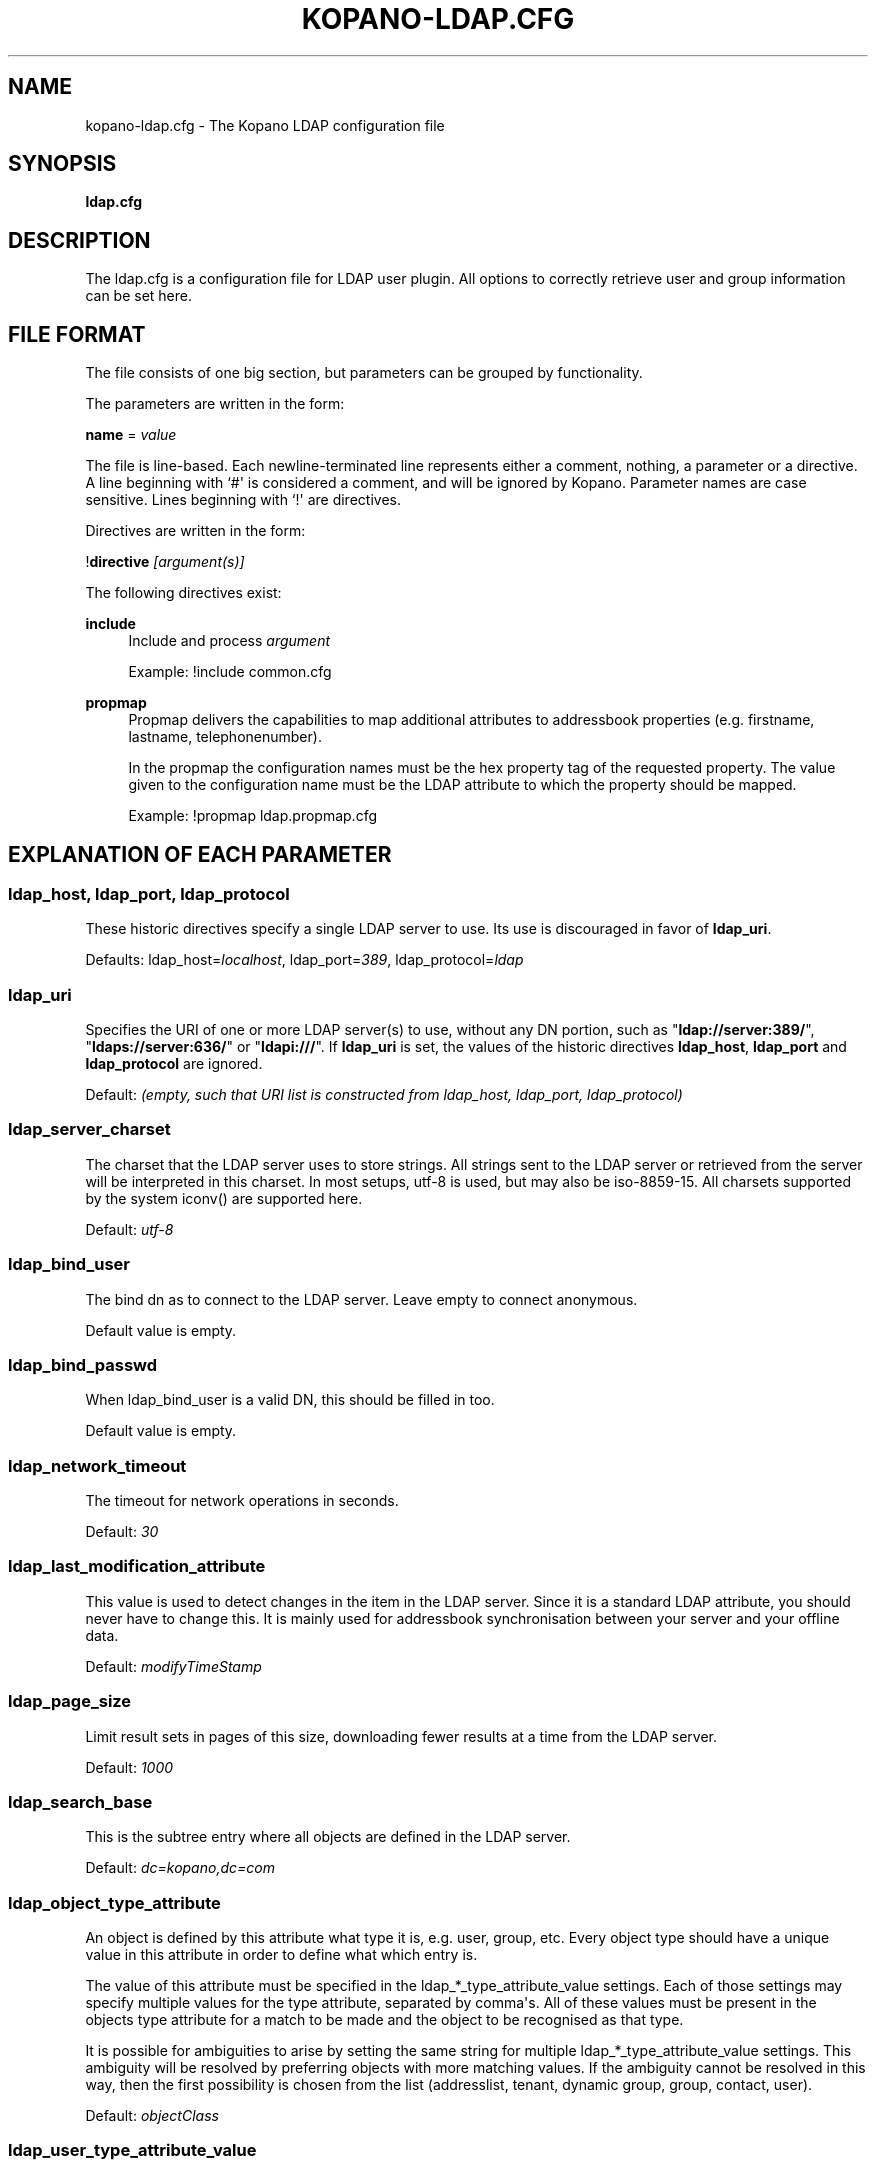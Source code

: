 '\" t
.\"     Title: kopano-ldap.cfg
.\"    Author: [see the "Author" section]
.\" Generator: DocBook XSL Stylesheets v1.79.1 <http://docbook.sf.net/>
.\"      Date: November 2016
.\"    Manual: Kopano Core user reference
.\"    Source: Kopano 8
.\"  Language: English
.\"
.TH "KOPANO\-LDAP.CFG" "5" "November 2016" "Kopano 8" "Kopano Core user reference"
.\" -----------------------------------------------------------------
.\" * Define some portability stuff
.\" -----------------------------------------------------------------
.\" ~~~~~~~~~~~~~~~~~~~~~~~~~~~~~~~~~~~~~~~~~~~~~~~~~~~~~~~~~~~~~~~~~
.\" http://bugs.debian.org/507673
.\" http://lists.gnu.org/archive/html/groff/2009-02/msg00013.html
.\" ~~~~~~~~~~~~~~~~~~~~~~~~~~~~~~~~~~~~~~~~~~~~~~~~~~~~~~~~~~~~~~~~~
.ie \n(.g .ds Aq \(aq
.el       .ds Aq '
.\" -----------------------------------------------------------------
.\" * set default formatting
.\" -----------------------------------------------------------------
.\" disable hyphenation
.nh
.\" disable justification (adjust text to left margin only)
.ad l
.\" -----------------------------------------------------------------
.\" * MAIN CONTENT STARTS HERE *
.\" -----------------------------------------------------------------
.SH "NAME"
kopano-ldap.cfg \- The Kopano LDAP configuration file
.SH "SYNOPSIS"
.PP
\fBldap.cfg\fR
.SH "DESCRIPTION"
.PP
The
ldap.cfg
is a configuration file for LDAP user plugin. All options to correctly retrieve user and group information can be set here.
.SH "FILE FORMAT"
.PP
The file consists of one big section, but parameters can be grouped by functionality.
.PP
The parameters are written in the form:
.PP
\fBname\fR
=
\fIvalue\fR
.PP
The file is line\-based. Each newline\-terminated line represents either a comment, nothing, a parameter or a directive. A line beginning with `#\*(Aq is considered a comment, and will be ignored by Kopano. Parameter names are case sensitive. Lines beginning with `!\*(Aq are directives.
.PP
Directives are written in the form:
.PP
!\fBdirective\fR
\fI[argument(s)] \fR
.PP
The following directives exist:
.PP
\fBinclude\fR
.RS 4
Include and process
\fIargument\fR
.PP
Example: !include common.cfg
.RE
.PP
\fBpropmap\fR
.RS 4
Propmap delivers the capabilities to map additional attributes to addressbook properties (e.g. firstname, lastname, telephonenumber).
.PP
In the propmap the configuration names must be the hex property tag of the requested property. The value given to the configuration name must be the LDAP attribute to which the property should be mapped.
.PP
Example: !propmap ldap.propmap.cfg
.RE
.SH "EXPLANATION OF EACH PARAMETER"
.SS ldap_host, ldap_port, ldap_protocol
.PP
These historic directives specify a single LDAP server to use. Its use
is discouraged in favor of \fBldap_uri\fP.
.PP
Defaults: ldap_host=\fIlocalhost\fP, ldap_port=\fI389\fP,
ldap_protocol=\fIldap\fP
.SS ldap_uri
.PP
Specifies the URI of one or more LDAP server(s) to use, without any DN portion,
such as "\fBldap://server:389/\fP", "\fBldaps://server:636/\fP" or
"\fBldapi:///\fP". If \fBldap_uri\fP is set, the values of the historic
directives \fBldap_host\fP, \fBldap_port\fP and \fBldap_protocol\fP are
ignored.
.PP
Default: \fI(empty, such that URI list is constructed from ldap_host, ldap_port,
ldap_protocol)\fP
.SS ldap_server_charset
.PP
The charset that the LDAP server uses to store strings. All strings sent to the LDAP server or retrieved from the server will be interpreted in this charset. In most setups, utf\-8 is used, but may also be iso\-8859\-15. All charsets supported by the system iconv() are supported here.
.PP
Default:
\fIutf\-8\fR
.SS ldap_bind_user
.PP
The bind dn as to connect to the LDAP server. Leave empty to connect anonymous.
.PP
Default value is empty.
.SS ldap_bind_passwd
.PP
When ldap_bind_user is a valid DN, this should be filled in too.
.PP
Default value is empty.
.SS ldap_network_timeout
.PP
The timeout for network operations in seconds.
.PP
Default:
\fI30\fR
.SS ldap_last_modification_attribute
.PP
This value is used to detect changes in the item in the LDAP server. Since it is a standard LDAP attribute, you should never have to change this. It is mainly used for addressbook synchronisation between your server and your offline data.
.PP
Default:
\fImodifyTimeStamp\fR
.SS ldap_page_size
.PP
Limit result sets in pages of this size, downloading fewer results at a time from the LDAP server.
.PP
Default:
\fI1000\fR
.SS ldap_search_base
.PP
This is the subtree entry where all objects are defined in the LDAP server.
.PP
Default:
\fIdc=kopano,dc=com\fR
.SS ldap_object_type_attribute
.PP
An object is defined by this attribute what type it is, e.g. user, group, etc. Every object type should have a unique value in this attribute in order to define what which entry is.
.PP
The value of this attribute must be specified in the ldap_*_type_attribute_value settings. Each of those settings may specify multiple values for the type attribute, separated by comma\*(Aqs. All of these values must be present in the objects type attribute for a match to be made and the object to be recognised as that type.
.PP
It is possible for ambiguities to arise by setting the same string for multiple ldap_*_type_attribute_value settings. This ambiguity will be resolved by preferring objects with more matching values. If the ambiguity cannot be resolved in this way, then the first possibility is chosen from the list (addresslist, tenant, dynamic group, group, contact, user).
.PP
Default:
\fIobjectClass\fR
.SS ldap_user_type_attribute_value
.PP
The value in
\fBldap_object_type_attribute\fR
which defines a user.
.PP
Default for OpenLDAP:
\fIposixAccount\fR
.PP
Default for ADS:
\fIuser\fR
.SS ldap_group_type_attribute_value
.PP
The value in
\fBldap_object_type_attribute\fR
which defines a group.
.PP
Default for OpenLDAP:
\fIposixGroup\fR
.PP
Default for ADS:
\fIgroup\fR
.SS ldap_contact_type_attribute_value
.PP
The value in
\fBldap_object_type_attribute\fR
which defines a contact.
.PP
Default for OpenLDAP:
\fIinetOrgPerson\fR
.PP
Default for ADS:
\fIcontact\fR
.SS ldap_company_type_attribute_value
.PP
The value in
\fBldap_object_type_attribute\fR
which defines a tenant. This option is only used in multi\-tenancy installations.
.PP
Default for OpenLDAP:
\fIorganizationalUnit\fR
.PP
Default for ADS:
\fIkopano\-company\fR
.SS ldap_addresslist_type_attribute_value
.PP
The value in
\fBldap_object_type_attribute\fR
which defines an addresslist.
.PP
Default:
\fIkopano\-addresslist\fR
.SS ldap_dynamicgroup_type_attribute_value
.PP
The value in
\fBldap_object_type_attribute\fR
which defines a dynamic group.
.PP
Default:
\fIkopano\-dynamicgroup\fR
.SS ldap_user_search_filter
.PP
Adds an extra filter to the user search.
.PP
Hint: Use the kopanoAccount attribute in the filter to differentiate between non\-kopano and kopano users.
.PP
Default for OpenLDAP is empty.
.PP
Default for ADS:
\fI(objectCategory=Person)\fR
.SS ldap_user_unique_attribute
.PP
This is the unique attribute of a user which is never going to change, unless the user is removed from LDAP. When this value changes, Kopano will remove the previous user and store from the database, and create a new user with this unique value.
.PP
Default for OpenLDAP:
\fIuidNumber\fR
.PP
Default for ADS:
\fIobjectGUID\fR
.SS ldap_user_unique_attribute_type
.PP
Contents type for the
\fBldap_user_unique_attribute\fR. This value can be
\fIbinary\fR
or
\fItext\fR.
.PP
Default for OpenLDAP:
\fItext\fR
.PP
Default for ADS:
\fIbinary\fR
.SS ldap_fullname_attribute
.PP
This value is the fullname of a user. It will be used on outgoing messages, and store names.
.PP
Default:
\fIcn\fR
.SS ldap_loginname_attribute
.PP
This value is the loginname of a user. This is what the user uses to login on kopano. The DAgent will use this value to open the store of the user.
.PP
Default for OpenLDAP:
\fIuid\fR
.PP
Default for ADS:
\fIsAMAccountName\fR
.SS ldap_password_attribute
.PP
This value is the password of a user. When using
\fBldap_authentication_method\fR
=
\fIpassword\fR, this value will be checked. The
\fBldap_bind_user\fR
should have enough access rights to read the password field.
.PP
Default for OpenLDAP:
\fIuserPassword\fR
.PP
Default for ADS:
\fIunicodePwd\fR
.SS ldap_authentication_method
.PP
This value can be
\fIbind\fR
or
\fIpassword\fR. When set to bind, the plugin will authenticate by opening a new connection to the LDAP server as the user with the given password. When set to password, the plugin will read and match the password field from the LDAP server itself. When set to password, the
\fBldap_bind_user\fR
should have enough access rights to read the password field.
.PP
Default for OpenLDAP:
\fIbind\fR
.PP
Default for ADS:
\fIbind\fR
.SS ldap_emailaddress_attribute
.PP
This value is the email address of a user. It will be used to set the From on outgoing messages.
.PP
Default:
\fImail\fR
.SS ldap_emailaliases_attribute
.PP
This value is the email aliases of a user. It can be used to find extra valid email accounts for incoming email. These email addresses cannot be used for outgoing email.
.PP
Default:
\fIkopanoAliases\fR
.SS ldap_isadmin_attribute
.PP
This value indicates if a user has administrator rights. 0 or not presents means no. 1 means yes. In multi\-tenancy environment a value of 1 means that the user is administrator over his own tenant. A value of 2 means he is administrator over all companies within the environment.
.PP
Default:
\fIkopanoAdmin\fR
.SS ldap_nonactive_attribute
.PP
This value indicates if a user is nonactive. Nonactive users cannot login, but the store can be used as a shared store for other users.
.PP
Setting this value to 1 will make a mailbox nonactive. The nonactive attribute provided by the Kopano schema for nonactive users is
\fIkopanoSharedStoreOnly\fR
.PP
Default:
\fIkopanoSharedStoreOnly\fR
.SS ldap_resource_type_attribute
.PP
This attribute can change the type of a non\-active user. The value of this attribute can be
\fIroom\fR
or
\fIequipment\fR
to make it such a resource. If this attribute is not present, or not one of the previously described values, the user will be a normal non\-active user.
.PP
Default:
\fIkopanoResourceType\fR
.SS ldap_resource_capacity_attribute
.PP
Resources often have a limited capacity. Use this attribute to control this value. user.
.PP
Default:
\fIkopanoResourceCapacity\fR
.SS ldap_sendas_attribute
.PP
This attribute contains the list of users for which the user can use the sendas feature.
.PP
Default:
\fIkopanoSendAsPrivilege\fR
.SS ldap_sendas_attribute_type
.PP
Contents type for the
\fBldap_sendas_attribute\fR
this value can be
\fIdn\fR,
\fIbinary\fR
or
\fItext\fR.
.PP
Default for OpenLDAP:
\fItext\fR
.PP
Default for ADS:
\fIdn\fR
.SS ldap_sendas_relation_attribute
.PP
This value is used to find the users in the sendas list.
.PP
Defaults to empty value, using the
\fBldap_user_unique_attribute\fR
setting. By using the DN, you can also add groups to the sendas list.
.PP
Default for OpenLDAP is empty.
.PP
Default for ADS:
\fIdistinguishedName\fR
.SS ldap_user_certificate_attribute
.PP
The attribute which contains the user\*(Aqs public certificate to be used for encrypted S/MIME messages. Both Active Directory and OpenLDAP use the same ldap attribute by default. The format of the certificate should be the binary DER format.
.PP
Default:
\fIuserCertificate\fR
.SS ldap_group_search_filter
.PP
Adds an extra filter to the group search.
.PP
Hint: Use the kopanoAccount attribute in the filter to differentiate between non\-kopano and kopano groups.
.PP
Default for OpenLDAP is empty.
.PP
Default for ADS:
\fI(objectCategory=Group)\fR
.SS ldap_group_unique_attribute
.PP
This is the unique attribute of a group which is never going to change, unless the group is removed from LDAP. When this value changes, Kopano will remove the previous group from the database, and create a new group with this unique value.
.PP
Default for OpenLDAP:
\fIgidNumber\fR
.PP
Default for ADS:
\fIobjectSid\fR
.SS ldap_group_unique_attribute_type
.PP
Contents type for the
\fBldap_group_unique_attribute\fR
this value can be
\fIbinary\fR
or
\fItext\fR.
.PP
Default for OpenLDAP:
\fItext\fR
.PP
Default for ADS:
\fIbinary\fR
.SS ldap_groupname_attribute
.PP
This value is the name of a group.
.PP
Default:
\fIcn\fR
.SS ldap_groupmembers_attribute
.PP
This value is the member list of a group.
.PP
Default for OpenLDAP:
\fImemberUid\fR
.PP
Default for ADS:
\fImember\fR
.SS ldap_groupmembers_attribute_type
.PP
Contents type for the
\fBldap_groupmembers_attribute\fR
this value can be
\fIdn\fR,
\fIbinary\fR
or
\fItext\fR.
.PP
Default for OpenLDAP:
\fItext\fR
.PP
Default for ADS:
\fIdn\fR
.SS ldap_groupmembers_relation_attribute
.PP
This value is used to find the users in a group if
\fBldap_groupmembers_attribute_type\fR
is
\fItext\fR.
.PP
Defaults to empty value, using the
\fBldap_user_unique_attribute\fR
setting.
.PP
Default is empty.
.SS ldap_group_security_attribute
.PP
If this attribute is present, you can make a group a security group. These groups can be used to place permissions on folders.
.PP
Default for OpenLDAP:
\fIkopanoSecurityGroup\fR
.PP
Default for ADS:
\fIgroupType\fR
.SS ldap_group_security_attribute_type
.PP
The type of the
\fBldap_group_security_attribute\fR
is very different for ADS and OpenLDAP. The value of this option can be
\fIboolean\fR
or
\fIads\fR. The ads option only looks at the highest bit in the numeric value of the groupType attribute.
.PP
Default for OpenLDAP:
\fIboolean\fR
.PP
Default for ADS:
\fIads\fR
.SS ldap_company_search_filter
.PP
Add an extra filter to the tenant search.
.PP
Hint: Use the kopanoAccount attribute in the filter to differentiate between non\-kopano and kopano companies.
.PP
Default for OpenLDAP is empty.
.PP
Default for ADS:
\fI(objectCategory=Company)\fR
.SS ldap_company_unique_attribute
.PP
This is the unique attribute of a tenant which is never going to change, unless the tenant is removed from LDAP. When this value changes, Kopano will remove the previous tenant from the database, and create a new tenant with this unique value.
.PP
Default for OpenLDAP:
\fIou\fR
.PP
Default for ADS:
\fIobjectSid\fR
.SS ldap_company_unique_attribute_type
.PP
Contents type for the
\fBldap_company_unique_attribute\fR
this value can be
\fIbinary\fR
or
\fItext\fR.
.PP
Default for OpenLDAP:
\fItext\fR
.PP
Default for ADS:
\fIbinary\fR
.SS ldap_companyname_attribute
.PP
This value is the name of a tenant.
.PP
Default:
\fIcn\fR
.SS ldap_company_view_attribute
.PP
This attribute contains the list of tenants which can view the members of the tenant where this attribute is set on. tenants which are not listed in this attribute cannot see the presence of the tenant space itself nor its members.
.PP
Default:
\fIkopanoViewPrivilege\fR
.SS ldap_company_view_attribute_type
.PP
Contents type for the
\fBldap_company_view_attribute\fR
this value can be
\fIdn\fR,
\fIbinary\fR
or
\fItext\fR.
.PP
Default for OpenLDAP:
\fItext\fR
.PP
Default for ADS:
\fIdn\fR
.SS ldap_company_view_relation_attribute
.PP
The attribute of the tenant which is listed in
\fBldap_company_view_attribute\fR.
.PP
Default: Empty, using the
\fBldap_company_unique_attribute\fR
.SS ldap_company_admin_attribute
.PP
This attribute contains the list of users outside of the selected tenant space who are administrator over the selected tenant space. Note that local users should not be listed as administrator here, those users need the
\fBldap_isadmin_attribute\fR
attribute.
.PP
Default:
\fIkopanoAdminPrivilege\fR
.SS ldap_company_admin_attribute_type
.PP
Contents type for the
\fBldap_company_admin_attribute\fR
this value can be
\fIdn\fR,
\fIbinary\fR
or
\fItext\fR.
.PP
Default for OpenLDAP:
\fItext\fR
.PP
Default for ADS:
\fIdn\fR
.SS ldap_company_admin_relation_attribute
.PP
The attribute of the user which is listed in
\fBldap_company_admin_attribute\fR.
.PP
Default: Empty, using the
\fBldap_user_unique_attribute\fR
.SS ldap_company_system_admin_attribute
.PP
This attribute contains the user who acts as the system administrator of this tenatn space. This can either be a local user or a user from a different tenant space. At the moment this user is set as the sender of quota warning emails.
.PP
Default:
\fIkopanoSystemAdmin\fR
.SS ldap_company_system_admin_attribute_type
.PP
Contents type for the
\fBldap_company_system_admin_attribute\fR
this value can be
\fIdn\fR,
\fIbinary\fR
or
\fItext\fR.
.PP
Default for OpenLDAP:
\fItext\fR
.PP
Default for ADS:
\fIdn\fR
.SS ldap_company_system_admin_relation_attribute
.PP
The attribute of the user which is listed in
\fBldap_system_admin_attribute\fR.
.PP
Default: Empty, using the
\fBldap_user_unique_attribute\fR
.SS ldap_addresslist_search_filter
.PP
Add a filter to the addresslist search.
.PP
Hint: Use the kopanoAccount attribute in the filter to differentiate between non\-kopano and kopano addresslists.
.PP
Default:
\fI(objectClass=kopano\-addresslist)\fR
.SS ldap_addresslist_unique_attribute
.PP
This is the unique attribute of a addresslist which is never going to change, unless the addresslist is removed from LDAP. When this value changes, Kopano will remove the previous addresslist from the database, and create a new addresslist with this unique value.
.PP
Default:
\fIcn\fR
.SS ldap_addresslist_unique_attribute_type
.PP
Contents type for the
\fBldap_addresslist_unique_attribute\fR
this value can be
\fIdn\fR,
\fIbinary\fR
or
\fItext\fR. On LDAP this value should be
\fItext\fR. On ADS this value should be
\fIdn\fR
.PP
Default:
\fItext\fR
.SS ldap_addresslist_filter_attribute
.PP
This is the name of the attribute on the addresslist object that specifies the filter to be applied for this addresslist. All users matching this filter AND matching the default ldap_user_search_filter will be included in the addresslist.
.PP
Default:
\fIkopanoFilter\fR
.SS ldap_addresslist_search_base_attribute
.PP
This is the name of the attribute on the addresslist object that specifies the search base to be applied for this addresslist.
.PP
Default:
\fIkopanoBase\fR
.SS ldap_addresslist_name_attribute
.PP
The attribute containing the name of the addresslist
.PP
Default:
\fIcn\fR
.SS ldap_dynamicgroup_search_filter
.PP
Add an extra filter to the dynamicgroup search.
.PP
Hint: Use the kopanoAccount attribute in the filter to differentiate between non\-kopano and kopano dynamic groups.
.PP
Default is empty.
.SS ldap_dynamicgroup_unique_attribute
.PP
This is the unique attribute of a dynamicgroup which is never going to change, unless the dynamicgroup is removed from LDAP. When this value changes, Kopano will remove the previous dynamicgroup from the database, and create a new dynamicgroup with this unique value.
.PP
Default:
\fIcn\fR
.SS ldap_dynamicgroup_unique_attribute_type
.PP
Contents type for the
\fBldap_dynamicgroup_unique_attribute\fR
this value can be
\fIbinary\fR
or
\fItext\fR. On LDAP this value should be
\fItext\fR. On ADS this value should be
\fIbinary\fR
.PP
Default:
\fItext\fR
.SS ldap_dynamicgroup_filter_attribute
.PP
This is the name of the attribute on the dynamicgroup object that specifies the filter to be applied for this dynamicgroup. All users matching this filter AND matching the default search filters for objects will be included in the dynamicgroup.
.PP
Default:
\fIkopanoFilter\fR
.SS ldap_dynamicgroup_search_base_attribute
.PP
This is the name of the attribute on the dynamicgroup object that specifies the search base to be applied for this dynamicgroup.
.PP
Default:
\fIkopanoBase\fR
.SS ldap_dynamicgroup_name_attribute
.PP
The attribute containing the name of the dynamicgroup.
.PP
Default:
\fIcn\fR
.SS ldap_quotaoverride_attribute
.PP
Default:
\fIkopanoQuotaOverride\fR
.SS ldap_warnquota_attribute
.PP
Default:
\fIkopanoQuotaWarn\fR
.SS ldap_softquota_attribute
.PP
Default:
\fIkopanoQuotaSoft\fR
.SS ldap_hardquota_attribute
.PP
Default:
\fIkopanoQuotaHard\fR
.SS ldap_userdefault_quotaoverride_attribute
.PP
Default:
\fIkopanoUserDefaultQuotaOverride\fR
.SS ldap_userdefault_warnquota_attribute
.PP
Default:
\fIkopanoUserDefaultQuotaWarn\fR
.SS ldap_userdefault_softquota_attribute
.PP
Default:
\fIkopanoUserDefaultQuotaSoft\fR
.SS ldap_userdefault_hardquota_attribute
.PP
Default:
\fIkopanoUserDefaultQuotaHard\fR
.SS ldap_quota_multiplier
.PP
This value is used to multiply the quota values to bytes. When the values in LDAP are in Kb, use 1024 here.
.PP
Default:
\fI1\fR
.SS ldap_quota_userwarning_recipients_attribute
.PP
This attribute contains the list of users who will receive an email when a user exceeds his quota. User who exceeds his quota will be automatically added to the recipients list, this list only indicates who else will be notified.
.PP
Default:
\fIkopanoQuotaUserWarningRecipients\fR
.SS ldap_quota_userwarning_recipients_attribute_type
.PP
Contents type for the
\fBldap_quota_userwarning_recipients_attribute\fR
this value can be
\fIdn\fR,
\fIbinary\fR
or
\fItext\fR. On LDAP this value should be
\fItext\fR. On ADS this value should be
\fIdn\fR
.PP
Default:
\fItext\fR
.SS ldap_quota_userwarning_recipients_relation_attribute
.PP
The attribute of the user which is listed in
\fBldap_quota_userwarning_recipients_attribute\fR
.PP
Default: Empty, using
\fIldap_user_unique_attribute\fR
.SS ldap_quota_companywarning_recipients_attribute
.PP
This attribute contains the list of users who will receive an email when a tenant exceeds its quota. The system administrator of the tenant that is over quota will automatically be added to the recipients list, this list only indicates who else will be notified.
.PP
Default:
\fIkopanoQuotaCompanyWarningRecipients\fR
.SS ldap_quota_companywarning_recipients_attribute_type
.PP
Contents type for the
\fBldap_quota_companywarning_recipients_attribute\fR
this value can be
\fIdn\fR,
\fIbinary\fR
or
\fItext\fR. On LDAP this value should be
\fItext\fR. On ADS this value should be
\fIdn\fR
.PP
Default:
\fItext\fR
.SS ldap_quota_companywarning_recipients_relation_attribute
.PP
The attribute of the user which is listed in
\fBldap_quota_companywarning_recipients_attribute\fR
.PP
Default: Empty, using
\fIldap_user_unique_attribute\fR
.SS ldap_addressbook_hide_attribute
.PP
The attribute indicating the object must be hidden from the addressbook. The object will still be detected as kopano user and is allowed to login and work as regular kopano user, but will not be visible in the addressbook for other users.
.PP
Default:
\fIkopanoHidden\fR
.SS ldap_object_search_filter
.PP
When searching in the addressbook, this filter will be used. Normally, the storage server will only search in the unique attribute, loginname, fullname and emailaddress. You might want to search in more fields, like \*(Aqlastname\*(Aq. Kopano also uses a postfix wildcard only. Using the \*(Aq*\*(Aq wildcard with prefixes makes a search slower, but can return more results.
.PP
Hint: Use the kopanoAccount attribute in the filter to differentiate between non\-kopano and kopano objects.
.PP
You can set a custom search filter here. \*(Aq%s\*(Aq will be replaced with the string being searched.
.PP
Active Directory has a shortcut for searching in the addressbook using the \*(Aqanr\*(Aq attribute. This is recommended on ADS installations.
.PP
Default:
.PP
Recommended for ADS installations:
\fI(anr=%s)\fR
.PP
Optional for OpenLDAP installations:
\fI(|(mail=%s*)(uid=%s*)(cn=*%s*)\:(fullname=*%s*)(givenname=*%s*)(lastname=*%s*)(sn=*%s*))\fR
.SS ldap_filter_cutoff_elements
.PP
When the ldap plugin retrieves information from the LDAP Server, large queries can be created to retrieve data for multiple objects at once. These large queries can perform badly on some LDAP server implementations. This option limits the number of elements that can be retrieved in one search filter and therefore limits the size of the filter. Instead, a broader search filter is created which retrieves all objects from the LDAP server. This results in slightly higher processing overhead and network activity, but with the bonus that the query can be served by the LDAP server much faster (a factor of 40 in 5000\-object queries has been observed).
.PP
Setting this value to 0 will never limit the filter, setting it to a value of 1 will always limit the filter (since all queries will be retrieving one or more objects).
.PP
Default:
\fI1000\fR
.RE
.SH "FILES"
.PP
/etc/kopano/server.cfg
.RS 4
The server configuration file.
.RE
.PP
/etc/kopano/ldap.cfg
.RS 4
The Kopano LDAP configuration file.
.RE
.SH "AUTHOR"
.PP
Written by Kopano.
.SH "SEE ALSO"
.PP
\fBkopano-server\fR(8),
\fBkopano-server.cfg\fR(5)
